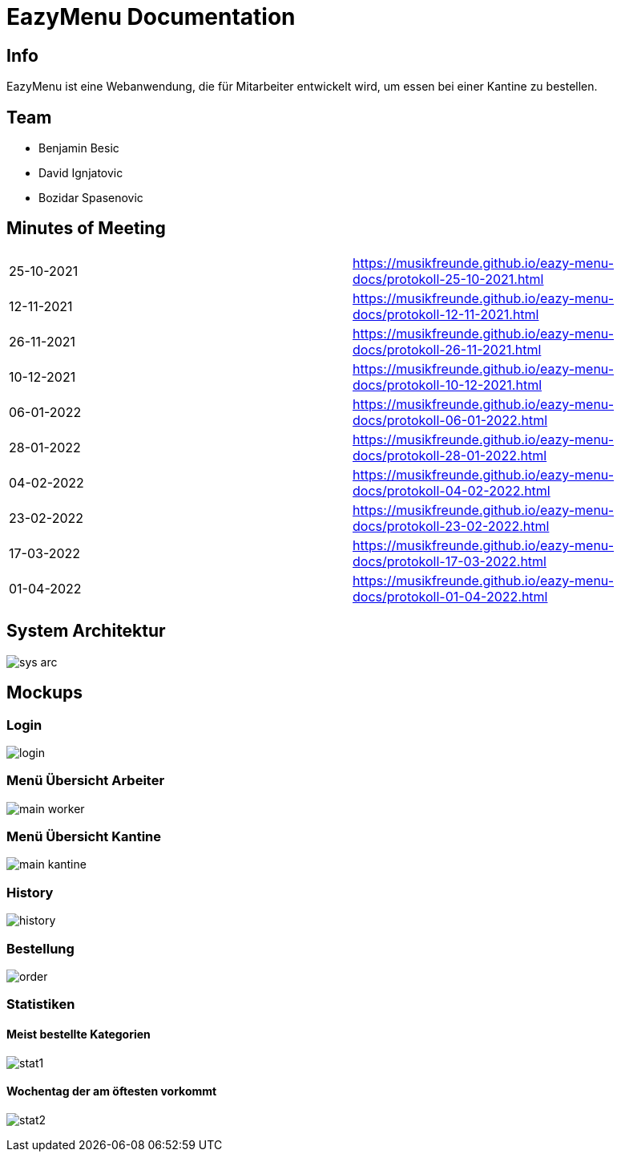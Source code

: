 = EazyMenu Documentation

== Info

EazyMenu ist eine Webanwendung, die für Mitarbeiter entwickelt wird, um essen bei einer Kantine zu bestellen.

== Team

* Benjamin Besic
* David Ignjatovic
* Bozidar Spasenovic

== Minutes of Meeting

[cols="1,1"]
|===
|25-10-2021
|https://musikfreunde.github.io/eazy-menu-docs/protokoll-25-10-2021.html[]

|12-11-2021
|https://musikfreunde.github.io/eazy-menu-docs/protokoll-12-11-2021.html[]

|26-11-2021
|https://musikfreunde.github.io/eazy-menu-docs/protokoll-26-11-2021.html[]

|10-12-2021
|https://musikfreunde.github.io/eazy-menu-docs/protokoll-10-12-2021.html[]

|06-01-2022
|https://musikfreunde.github.io/eazy-menu-docs/protokoll-06-01-2022.html[]

|28-01-2022
|https://musikfreunde.github.io/eazy-menu-docs/protokoll-28-01-2022.html[]

|04-02-2022
|https://musikfreunde.github.io/eazy-menu-docs/protokoll-04-02-2022.html[]

|23-02-2022
|https://musikfreunde.github.io/eazy-menu-docs/protokoll-23-02-2022.html[]

|17-03-2022
|https://musikfreunde.github.io/eazy-menu-docs/protokoll-17-03-2022.html[]

|01-04-2022
|https://musikfreunde.github.io/eazy-menu-docs/protokoll-01-04-2022.html[]
|===


== System Architektur

image:images/sys-arc.PNG[]


== Mockups

=== Login

image:images/login.jpeg[]

=== Menü Übersicht Arbeiter


image:images/main-worker.jpeg[]

=== Menü Übersicht Kantine

image:images/main-kantine.jpeg[]

=== History

image:images/history.jpeg[]

=== Bestellung

image:images/order.jpeg[]

=== Statistiken

==== Meist bestellte Kategorien

image:images/stat1.jpeg[]

==== Wochentag der am öftesten vorkommt

image:images/stat2.jpeg[]




